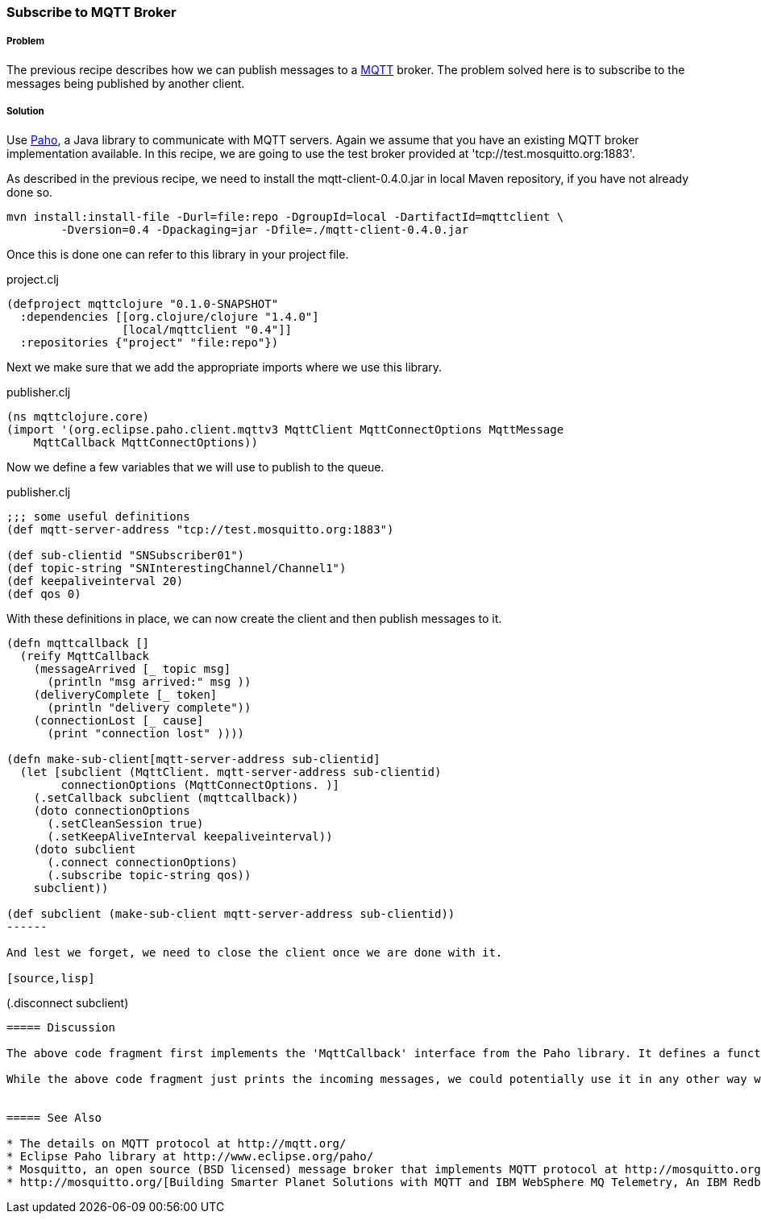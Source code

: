 === Subscribe to MQTT Broker
// By Sandeep Nangia (nangia)

===== Problem

The previous recipe describes how we can publish messages to a http://mqtt.org[MQTT] broker. The problem solved here is to subscribe to the messages being published by another client.

===== Solution

Use http://www.eclipse.org/paho/[Paho], a Java library to communicate with MQTT servers. Again we assume that you have an existing MQTT broker implementation available. In this recipe, we are going to use the test broker provided at 'tcp://test.mosquitto.org:1883'.

As described in the previous recipe, we need to install the 
mqtt-client-0.4.0.jar in local Maven repository, if you have not already done so.

[source,shell]
--------
mvn install:install-file -Durl=file:repo -DgroupId=local -DartifactId=mqttclient \
	-Dversion=0.4 -Dpackaging=jar -Dfile=./mqtt-client-0.4.0.jar
--------


Once this is done one can refer to this library in your project file.

.project.clj
[source,lisp]
----
(defproject mqttclojure "0.1.0-SNAPSHOT"
  :dependencies [[org.clojure/clojure "1.4.0"]
                 [local/mqttclient "0.4"]]
  :repositories {"project" "file:repo"})

----

Next we make sure that we add the appropriate imports where we use this library.

.publisher.clj
[source,lisp]
----
(ns mqttclojure.core)
(import '(org.eclipse.paho.client.mqttv3 MqttClient MqttConnectOptions MqttMessage 
    MqttCallback MqttConnectOptions))
----

Now we define a few variables that we will use to publish to the queue. 

.publisher.clj
[source,lisp]
----
;;; some useful definitions
(def mqtt-server-address "tcp://test.mosquitto.org:1883")

(def sub-clientid "SNSubscriber01")
(def topic-string "SNInterestingChannel/Channel1")
(def keepaliveinterval 20)
(def qos 0)

----

With these definitions in place, we can now create the client and then publish messages to it.

[source,lisp]
----

(defn mqttcallback []
  (reify MqttCallback
    (messageArrived [_ topic msg] 
      (println "msg arrived:" msg ))
    (deliveryComplete [_ token] 
      (println "delivery complete"))
    (connectionLost [_ cause]
      (print "connection lost" ))))

(defn make-sub-client[mqtt-server-address sub-clientid]
  (let [subclient (MqttClient. mqtt-server-address sub-clientid)
        connectionOptions (MqttConnectOptions. )]
    (.setCallback subclient (mqttcallback))
    (doto connectionOptions
      (.setCleanSession true)
      (.setKeepAliveInterval keepaliveinterval))
    (doto subclient
      (.connect connectionOptions)
      (.subscribe topic-string qos))
    subclient))

(def subclient (make-sub-client mqtt-server-address sub-clientid))
------

And lest we forget, we need to close the client once we are done with it.

[source,lisp]
----
(.disconnect subclient)
----



===== Discussion

The above code fragment first implements the 'MqttCallback' interface from the Paho library. It defines a function 'make-sub-client' that establishes connection with the broker, and establishes the call back mechanism when messages are received. This is used in the definition of 'subclient'. This code can be seen to work with the publisher code in the previous recipe as we are using the same broker and channel used in the previous example. Every client needs to have a unique id, so the client id has to be different.

While the above code fragment just prints the incoming messages, we could potentially use it in any other way we wish (e.g. triggering some actions based on an alarm that we might have received).


===== See Also

* The details on MQTT protocol at http://mqtt.org/
* Eclipse Paho library at http://www.eclipse.org/paho/
* Mosquitto, an open source (BSD licensed) message broker that implements MQTT protocol at http://mosquitto.org/
* http://mosquitto.org/[Building Smarter Planet Solutions with MQTT and IBM WebSphere MQ Telemetry, An IBM Redbooks publication] 